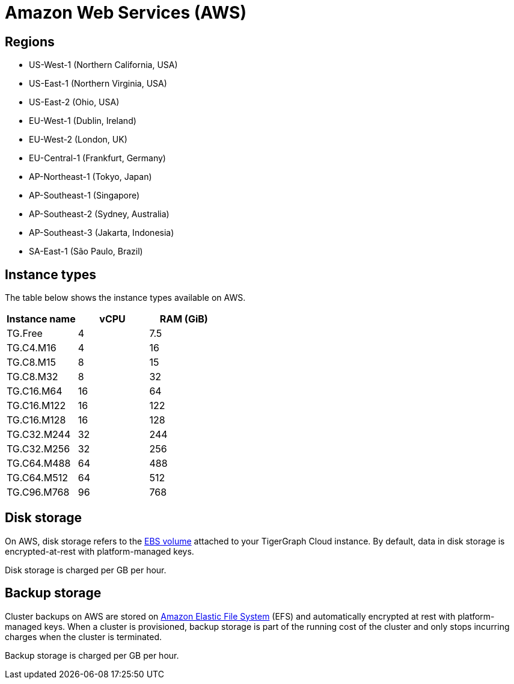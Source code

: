 = Amazon Web Services (AWS)

== Regions

* US-West-1 (Northern California, USA)
* US-East-1 (Northern Virginia, USA)
* US-East-2 (Ohio, USA)
* EU-West-1 (Dublin, Ireland)
* EU-West-2 (London, UK)
* EU-Central-1 (Frankfurt, Germany)
* AP-Northeast-1 (Tokyo, Japan)
* AP-Southeast-1 (Singapore)
* AP-Southeast-2 (Sydney, Australia)
* AP-Southeast-3 (Jakarta, Indonesia)
* SA-East-1 (São Paulo, Brazil)

== Instance types

The table below shows the instance types available on AWS.

|===
| Instance name | vCPU | RAM (GiB)

| TG.Free
| 4
| 7.5

| TG.C4.M16
| 4
| 16

| TG.C8.M15
| 8
| 15

| TG.C8.M32
| 8
| 32

| TG.C16.M64
| 16
| 64

| TG.C16.M122
| 16
| 122

| TG.C16.M128
| 16
| 128

| TG.C32.M244
| 32
| 244

| TG.C32.M256
| 32
| 256

| TG.C64.M488
| 64
| 488

| TG.C64.M512
| 64
| 512

| TG.C96.M768
| 96
| 768
|===

== Disk storage

On AWS, disk storage refers to the https://docs.aws.amazon.com/AWSEC2/latest/UserGuide/ebs-volumes.html[EBS volume] attached to your TigerGraph Cloud instance. By default, data in disk storage is encrypted-at-rest with platform-managed keys.

Disk storage is charged per GB per hour.

== Backup storage

Cluster backups on AWS are stored on https://aws.amazon.com/efs/[Amazon Elastic File System] (EFS) and automatically encrypted at rest with platform-managed keys. When a cluster is provisioned, backup storage is part of the running cost of the cluster and only stops incurring charges when the cluster is terminated.

Backup storage is charged per GB per hour.
